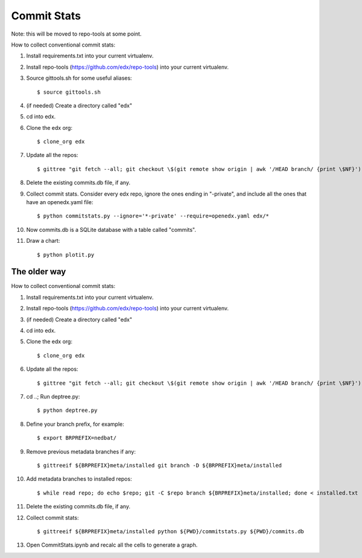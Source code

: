 Commit Stats
############

Note: this will be moved to repo-tools at some point.

How to collect conventional commit stats:

#. Install requirements.txt into your current virtualenv.
   
#. Install repo-tools (https://github.com/edx/repo-tools) into your current
   virtualenv.

#. Source gittools.sh for some useful aliases::

   $ source gittools.sh

#. (if needed) Create a directory called "edx"

#. cd into edx.

#. Clone the edx org::

   $ clone_org edx

#. Update all the repos::

   $ gittree "git fetch --all; git checkout \$(git remote show origin | awk '/HEAD branch/ {print \$NF}'); git pull"

#. Delete the existing commits.db file, if any.

#. Collect commit stats. Consider every edx repo, ignore the ones ending in
   "-private", and include all the ones that have an openedx.yaml file::

   $ python commitstats.py --ignore='*-private' --require=openedx.yaml edx/*

#. Now commits.db is a SQLite database with a table called "commits".

#. Draw a chart::

   $ python plotit.py


The older way
-------------

How to collect conventional commit stats:

#. Install requirements.txt into your current virtualenv.

#. Install repo-tools (https://github.com/edx/repo-tools) into your current
   virtualenv.

#. (if needed) Create a directory called "edx"

#. cd into edx.

#. Clone the edx org::

   $ clone_org edx

#. Update all the repos::

   $ gittree "git fetch --all; git checkout \$(git remote show origin | awk '/HEAD branch/ {print \$NF}'); git pull"

#. cd ..; Run deptree.py::

   $ python deptree.py

#. Define your branch prefix, for example::

   $ export BRPREFIX=nedbat/

#. Remove previous metadata branches if any::

   $ gittreeif ${BRPREFIX}meta/installed git branch -D ${BRPREFIX}meta/installed

#. Add metadata branches to installed repos::

   $ while read repo; do echo $repo; git -C $repo branch ${BRPREFIX}meta/installed; done < installed.txt

#. Delete the existing commits.db file, if any.

#. Collect commit stats::

   $ gittreeif ${BRPREFIX}meta/installed python ${PWD}/commitstats.py ${PWD}/commits.db

#. Open CommitStats.ipynb and recalc all the cells to generate a graph.

